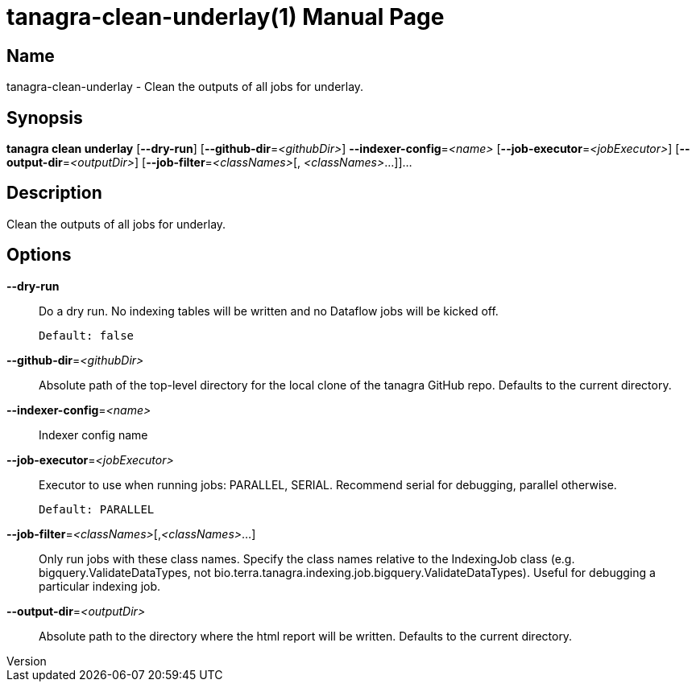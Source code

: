 // tag::picocli-generated-full-manpage[]
// tag::picocli-generated-man-section-header[]
:doctype: manpage
:revnumber: 
:manmanual: Tanagra Manual
:mansource: 
:man-linkstyle: pass:[blue R < >]
= tanagra-clean-underlay(1)

// end::picocli-generated-man-section-header[]

// tag::picocli-generated-man-section-name[]
== Name

tanagra-clean-underlay - Clean the outputs of all jobs for underlay.

// end::picocli-generated-man-section-name[]

// tag::picocli-generated-man-section-synopsis[]
== Synopsis

*tanagra clean underlay* [*--dry-run*] [*--github-dir*=_<githubDir>_]
                       *--indexer-config*=_<name>_ [*--job-executor*=_<jobExecutor>_]
                       [*--output-dir*=_<outputDir>_] [*--job-filter*=_<classNames>_[,
                       _<classNames>_...]]...

// end::picocli-generated-man-section-synopsis[]

// tag::picocli-generated-man-section-description[]
== Description

Clean the outputs of all jobs for underlay.

// end::picocli-generated-man-section-description[]

// tag::picocli-generated-man-section-options[]
== Options

*--dry-run*::
  Do a dry run. No indexing tables will be written and no Dataflow jobs will be kicked off.
+
  Default: false

*--github-dir*=_<githubDir>_::
  Absolute path of the top-level directory for the local clone of the tanagra GitHub repo. Defaults to the current directory.

*--indexer-config*=_<name>_::
  Indexer config name

*--job-executor*=_<jobExecutor>_::
  Executor to use when running jobs: PARALLEL, SERIAL. Recommend serial for debugging, parallel otherwise.
+
  Default: PARALLEL

*--job-filter*=_<classNames>_[,_<classNames>_...]::
  Only run jobs with these class names. Specify the class names relative to the IndexingJob class (e.g. bigquery.ValidateDataTypes, not bio.terra.tanagra.indexing.job.bigquery.ValidateDataTypes). Useful for debugging a particular indexing job.

*--output-dir*=_<outputDir>_::
  Absolute path to the directory where the html report will be written. Defaults to the current directory.

// end::picocli-generated-man-section-options[]

// tag::picocli-generated-man-section-arguments[]
// end::picocli-generated-man-section-arguments[]

// tag::picocli-generated-man-section-commands[]
// end::picocli-generated-man-section-commands[]

// tag::picocli-generated-man-section-exit-status[]
// end::picocli-generated-man-section-exit-status[]

// tag::picocli-generated-man-section-footer[]
// end::picocli-generated-man-section-footer[]

// end::picocli-generated-full-manpage[]
